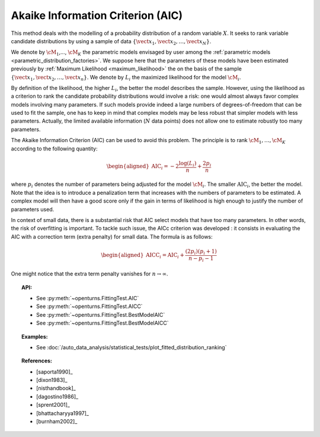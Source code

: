 .. _aic:

Akaike Information Criterion (AIC)
----------------------------------

This method deals with the modelling of a probability distribution of a
random variable :math:`X`. It seeks to rank variable candidate
distributions by using a sample of data
:math:`\left\{ \vect{x}_1,\vect{x}_2,\ldots,\vect{x}_N \right\}`.

We denote by :math:`\cM_1`,…, :math:`\cM_K` the parametric models
envisaged by user among the :ref:`parametric models <parametric_distribution_factories>`.
We suppose here that the parameters of these models have been estimated
previously by :ref:`Maximum Likelihood <maximum_likelihood>`
the on the basis of the sample
:math:`\left\{ \vect{x}_1,\vect{x}_2,\ldots,\vect{x}_n \right\}`. We
denote by :math:`L_i` the maximized likelihood for the model
:math:`\cM_i`.

By definition of the likelihood, the higher :math:`L_i`, the better the
model describes the sample. However, using the likelihood as a criterion
to rank the candidate probability distributions would involve a risk:
one would almost always favor complex models involving many parameters.
If such models provide indeed a large numbers of degrees-of-freedom that
can be used to fit the sample, one has to keep in mind that complex
models may be less robust that simpler models with less parameters.
Actually, the limited available information (:math:`N` data points) does
not allow one to estimate robustly too many parameters.

The Akaike Information Criterion (AIC) can be used to avoid this problem.
The principle is to rank :math:`\cM_1,\dots,\cM_K` according to the following quantity:

.. math::

   \begin{aligned}
       \operatorname{AIC}_i = -2 \frac{\log(L_i)}{n} + \frac{2 p_i}{n}
     \end{aligned}

where :math:`p_i` denotes the number of parameters being adjusted for
the model :math:`\cM_i`. The smaller :math:`\textrm{AIC}_i`, the better
the model. Note that the idea is to introduce a penalization term that
increases with the numbers of parameters to be estimated. A complex
model will then have a good score only if the gain in terms of
likelihood is high enough to justify the number of parameters used.

In context of small data, there is a substantial risk that AIC select
models that have too many parameters. In other words, the risk of
overfitting is important. To tackle such issue, the AICc criterion was
developed : it consists in evaluating the AIC with a correction term
(extra penalty) for small data. The formula is as follows:

.. math::

   \begin{aligned}
       \operatorname{AICC}_i = \operatorname{AIC}_i + \frac{(2 p_i)(p_i + 1)}{n - p_i - 1}
     \end{aligned}

One might notice that the extra term penalty vanishes for
:math:`n \rightarrow \infty`.


.. topic:: API:

    - See :py:meth:`~openturns.FittingTest.AIC`
    - See :py:meth:`~openturns.FittingTest.AICC`
    - See :py:meth:`~openturns.FittingTest.BestModelAIC`
    - See :py:meth:`~openturns.FittingTest.BestModelAICC`

.. topic:: Examples:

    - See :doc:`/auto_data_analysis/statistical_tests/plot_fitted_distribution_ranking`

.. topic:: References:

    - [saporta1990]_
    - [dixon1983]_
    - [nisthandbook]_
    - [dagostino1986]_
    - [sprent2001]_
    - [bhattacharyya1997]_
    - [burnham2002]_
